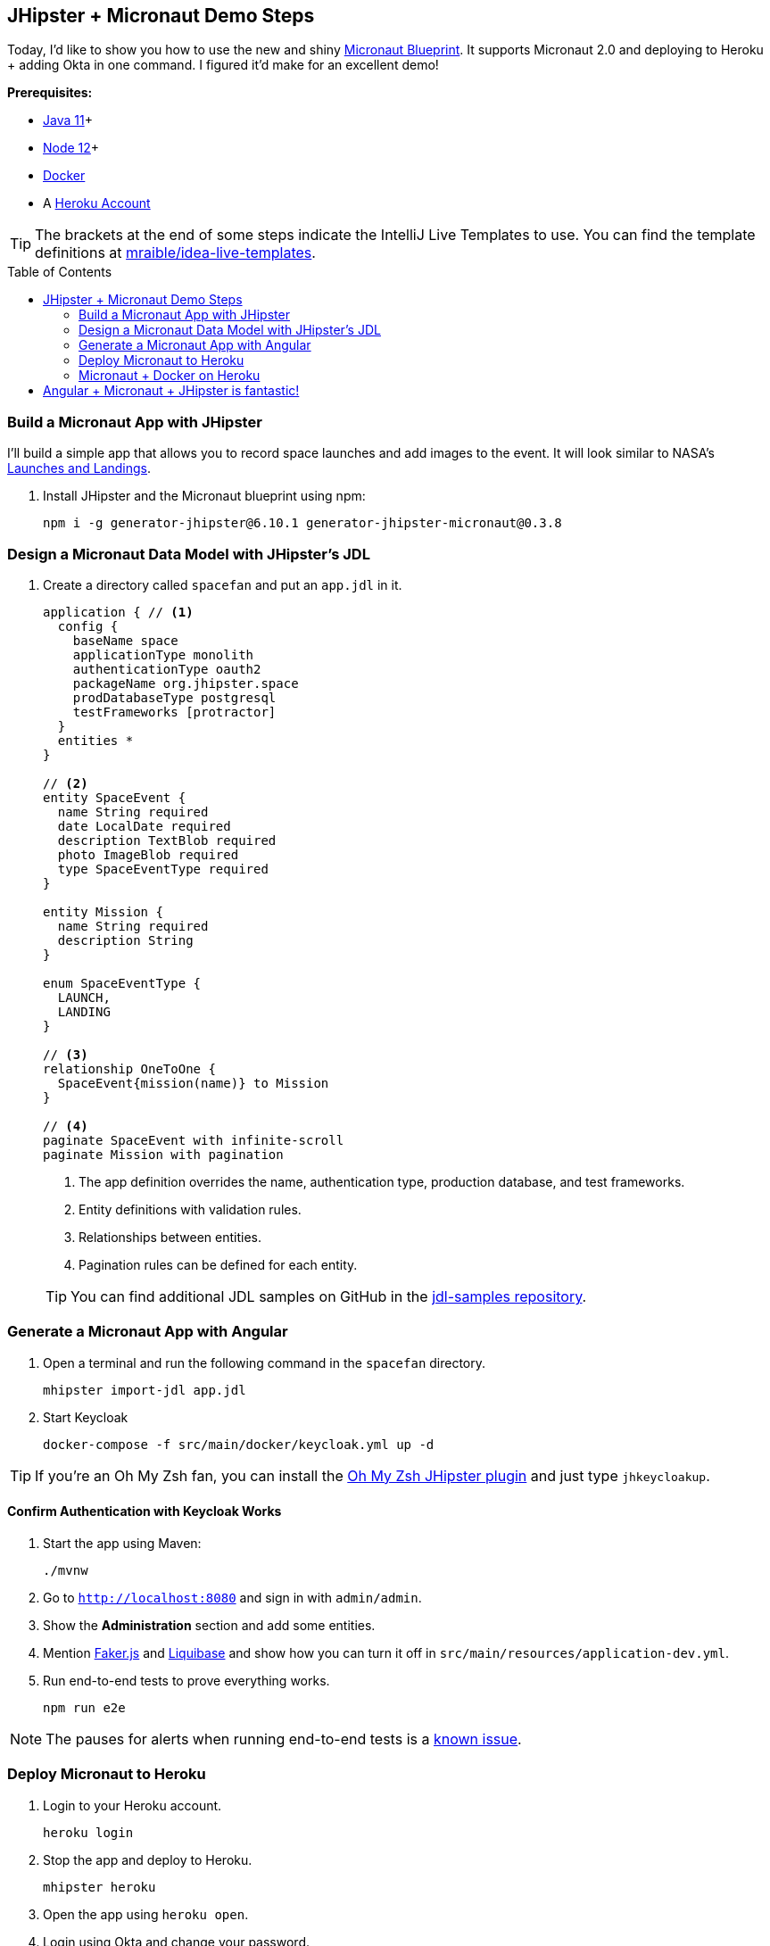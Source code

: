 :experimental:
// Define unicode for Apple Command key.
:commandkey: &#8984;
:toc: macro

== JHipster + Micronaut Demo Steps

Today, I'd like to show you how to use the new and shiny https://github.com/jhipster/generator-jhipster-micronaut[Micronaut Blueprint]. It supports Micronaut 2.0 and deploying to Heroku + adding Okta in one command. I figured it'd make for an excellent demo!

**Prerequisites:**

* https://adoptopenjdk.net/[Java 11]+
* https://nodejs.org/[Node 12]+
* https://docs.docker.com/get-docker/[Docker]
* A https://www.heroku.com/[Heroku Account]

TIP: The brackets at the end of some steps indicate the IntelliJ Live Templates to use. You can find the template definitions at https://github.com/mraible/idea-live-templates[mraible/idea-live-templates].

toc::[]

=== Build a Micronaut App with JHipster

I'll build a simple app that allows you to record space launches and add images to the event. It will look similar to NASA's https://www.nasa.gov/launchschedule/[Launches and Landings].

. Install JHipster and the Micronaut blueprint using npm:
+
[source,shell]
----
npm i -g generator-jhipster@6.10.1 generator-jhipster-micronaut@0.3.8
----

=== Design a Micronaut Data Model with JHipster's JDL

. Create a directory called `spacefan` and put an `app.jdl` in it.
+
====
----
application { // <1>
  config {
    baseName space
    applicationType monolith
    authenticationType oauth2
    packageName org.jhipster.space
    prodDatabaseType postgresql
    testFrameworks [protractor]
  }
  entities *
}

// <2>
entity SpaceEvent {
  name String required
  date LocalDate required
  description TextBlob required
  photo ImageBlob required
  type SpaceEventType required
}

entity Mission {
  name String required
  description String
}

enum SpaceEventType {
  LAUNCH,
  LANDING
}

// <3>
relationship OneToOne {
  SpaceEvent{mission(name)} to Mission
}

// <4>
paginate SpaceEvent with infinite-scroll
paginate Mission with pagination
----
. The app definition overrides the name, authentication type, production database, and test frameworks.
. Entity definitions with validation rules.
. Relationships between entities.
. Pagination rules can be defined for each entity.
====
+
TIP: You can find additional JDL samples on GitHub in the https://github.com/jhipster/jdl-samples[jdl-samples repository].

=== Generate a Micronaut App with Angular

. Open a terminal and run the following command in the `spacefan` directory.

  mhipster import-jdl app.jdl

. Start Keycloak

  docker-compose -f src/main/docker/keycloak.yml up -d

TIP: If you're an Oh My Zsh fan, you can install the https://www.jhipster.tech/oh-my-zsh/[Oh My Zsh JHipster plugin] and just type `jhkeycloakup`.

==== Confirm Authentication with Keycloak Works

. Start the app using Maven:

  ./mvnw

. Go to `http://localhost:8080` and sign in with `admin/admin`.

. Show the **Administration** section and add some entities.

. Mention https://github.com/marak/Faker.js/[Faker.js] and https://www.liquibase.org/[Liquibase] and show how you can turn it off in `src/main/resources/application-dev.yml`.

. Run end-to-end tests to prove everything works.

  npm run e2e

NOTE: The pauses for alerts when running end-to-end tests is a https://github.com/jhipster/generator-jhipster/issues/11766[known issue].

=== Deploy Micronaut to Heroku

. Login to your Heroku account.

  heroku login

. Stop the app and deploy to Heroku.

  mhipster heroku

. Open the app using `heroku open`.

. Login using Okta and change your password.

=== Micronaut + Docker on Heroku

. Use https://github.com/GoogleContainerTools/jib[Jib] to build a Docker image of your app.

  ./mvnw -Pprod verify jib:dockerBuild

. Test it out locally using Docker Compose.
+
[source,shell]
----
docker-compose -f src/main/docker/keycloak.yml down
docker-compose -f src/main/docker/app.yml up
----
+
[CAUTION]
====
To make Keycloak work, you need to add the following line to your hosts file (`/etc/hosts` on Mac/Linux, `c:\Windows\System32\Drivers\etc\hosts` on Windows).

```
127.0.0.1	keycloak
```

This is because you will access your application with a browser on your machine (which name is localhost, or `127.0.0.1`), but inside Docker it will run in its own container, which name is `keycloak`.
====

. Create a new app on Heroku, and add it as a remote.
+
[source,shell]
----
heroku apps:create
git remote add docker https://git.heroku.com/<your-new-app>.git
----

. Deploy your Micronaut app as a Docker image.
+
[source,shell]
----
heroku container:login
docker tag space registry.heroku.com/<heroku-app>/web
docker push registry.heroku.com/<heroku-app>/web
----

. Use the PostgreSQL and Okta add-ons that are already configured. Run the following command to get the identifiers of the add-ons from the `heroku` remote that you first deployed to.
+
[source,shell]
----
heroku addons --remote heroku
----

. Then, can attach these instances to your new application.
+
[source,shell]
----
heroku addons:attach <postgresql-addon-name> --remote docker
heroku addons:attach <okta-addon-name> --remote docker
----

. Run the following command to get the PostgreSQL URL. It returns a string with the following syntax: `postgres://username:password@address`.
+
[source,shell]
----
heroku config:get DATABASE_URL --remote docker
----

. Then, set the database environment variables to match the keys that are in `application-heroku.yml`.
+
[source,shell]
----
heroku config:set JDBC_DATABASE_URL=jdbc:postgresql://<address> --remote docker
heroku config:set JDBC_DATABASE_USERNAME=<username> --remote docker
heroku config:set JDBC_DATABASE_PASSWORD=<password> --remote docker
----

. Specify the Micronaut environments and max memory to use.
+
[source,shell]
----
heroku config:set JAVA_OPTS=-Xmx128m --remote docker
heroku config:set MICRONAUT_ENVIRONMENTS=prod,heroku --remote docker
hero
----

. Release the container and start the app.
+
[source,shell]
----
heroku container:release web --remote docker
----

. Tail the logs to see if the container started successfully.
+
[source,shell]
----
heroku logs --tail --remote docker
----

. Open the app, click the **sign in** link, and authenticate!
+
[source,shell]
----
heroku open --remote docker
----

. Test your Dockerized Angular + Micronaut app on https://securityheaders.com[securityheaders.com].

. Add login and logout redirect URIs to your Okta **Web** app and log in.

. Show what happens when you try to login with the super admin that the Okta add-on creates.

== Angular + Micronaut + JHipster is fantastic!

⚡️ Find the code on GitHub: https://github.com/oktadeveloper/okta-jhipster-micronaut-example[@oktadeveloper/okta-jhipster-micronaut-example].

<!--
👀 Read the blog post: https://developer.okta.com/blog/2020/01/13/kotlin-react-crud[Build a CRUD Application with Kotlin and React].
-->

